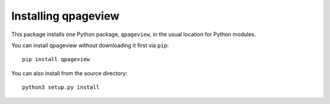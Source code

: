 Installing qpageview
====================


This package installs one Python package, ``qpageview``, in the usual location
for Python modules.

You can install qpageview without downloading it first via ``pip``::

    pip install qpageview


You can also install from the source directory::

    python3 setup.py install


